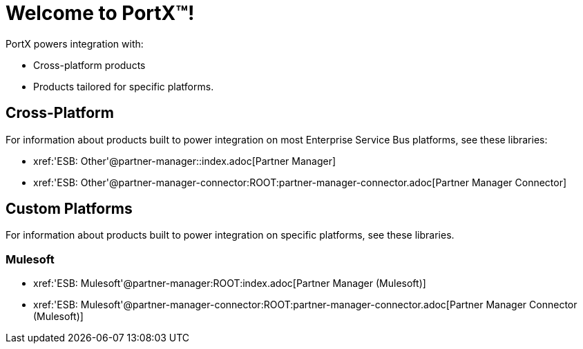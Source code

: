 = Welcome to PortX(TM)!

PortX powers integration with:

* Cross-platform products
* Products tailored for specific platforms. 

== Cross-Platform

For information about products built to power integration on most Enterprise Service Bus platforms, see these libraries:

* xref:'ESB: Other'@partner-manager::index.adoc[Partner Manager]
* xref:'ESB: Other'@partner-manager-connector:ROOT:partner-manager-connector.adoc[Partner Manager Connector]

== Custom Platforms

For information about products built to power integration on specific platforms, see these libraries.

=== Mulesoft

* xref:'ESB: Mulesoft'@partner-manager:ROOT:index.adoc[Partner Manager (Mulesoft)]
* xref:'ESB: Mulesoft'@partner-manager-connector:ROOT:partner-manager-connector.adoc[Partner Manager Connector (Mulesoft)]

////
* xref:as2-connector:ROOT:as2-connector.adoc[AS2 Connector]
* xref:ftps-connector:ROOT:ftps-connector.adoc[FTPS Connector]
////
